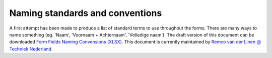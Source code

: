 .. _Naming standards and conventions:


Naming standards and conventions
=================================

A first attempt has been made to produce a list of standard terms to use throughout the forms. There are many
ways to name something (eg. 'Naam', 'Voornaam + Achternaam', 'Volledige naam'). The draft version of this
document can be downloaded
`Form Fields Naming Convensions (XLSX) <_static/files/techniek-nederland-form-fields-naming-convention-v5.xlsx>`_. This
document is currently maintained by `Remco van der Linen @ Techniek Nederland <mailto:r.vanderlinden@TechniekNederland.nl>`_.

